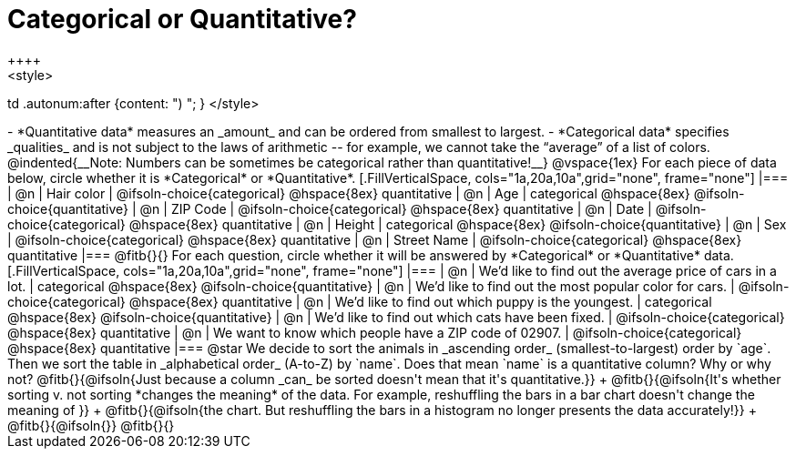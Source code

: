 = Categorical or Quantitative?
++++
<style>
td .autonum:after {content: ") "; }
</style>
++++

- *Quantitative data* measures an _amount_ and can be ordered from smallest to largest.
- *Categorical data* specifies _qualities_ and is not subject to the laws of arithmetic -- for example, we cannot take the “average” of a list of colors.

@indented{__Note: Numbers can be sometimes be categorical rather than quantitative!__}

@vspace{1ex}

For each piece of data below, circle whether it is *Categorical* or *Quantitative*.

[.FillVerticalSpace, cols="1a,20a,10a",grid="none", frame="none"]
|===
| @n | Hair color
| @ifsoln-choice{categorical} 	@hspace{8ex} quantitative

| @n | Age
| categorical 					@hspace{8ex} @ifsoln-choice{quantitative}

| @n | ZIP Code
| @ifsoln-choice{categorical} 	@hspace{8ex} quantitative

| @n | Date
| @ifsoln-choice{categorical}	@hspace{8ex} quantitative

| @n | Height
| categorical 					@hspace{8ex} @ifsoln-choice{quantitative}

| @n | Sex
| @ifsoln-choice{categorical}	@hspace{8ex} quantitative

| @n | Street Name
| @ifsoln-choice{categorical}	@hspace{8ex} quantitative
|===

@fitb{}{}

For each question, circle whether it will be answered by *Categorical* or *Quantitative* data.

[.FillVerticalSpace, cols="1a,20a,10a",grid="none", frame="none"]
|===
| @n | We’d like to find out the average price of cars in a lot.
| categorical 					@hspace{8ex} @ifsoln-choice{quantitative}

| @n | We’d like to find out the most popular color for cars.
| @ifsoln-choice{categorical} 	@hspace{8ex} quantitative

| @n | We’d like to find out which puppy is the youngest.
| categorical 					@hspace{8ex} @ifsoln-choice{quantitative}

| @n | We’d like to find out which cats have been fixed.
| @ifsoln-choice{categorical} 	@hspace{8ex} quantitative

| @n | We want to know which people have a ZIP code of 02907.
| @ifsoln-choice{categorical} 	@hspace{8ex} quantitative
|===

@star We decide to sort the animals in _ascending order_ (smallest-to-largest) order by `age`. Then we sort the table in _alphabetical order_ (A-to-Z) by `name`. Does that mean `name` is a quantitative column? Why or why not? @fitb{}{@ifsoln{Just because a column _can_ be sorted doesn't mean that it's quantitative.}} +
@fitb{}{@ifsoln{It's whether sorting v. not sorting *changes the meaning* of the data. For example, reshuffling the bars in a bar chart doesn't change the meaning of }} +
@fitb{}{@ifsoln{the chart. But reshuffling the bars in a histogram no longer presents the data accurately!}} +
@fitb{}{@ifsoln{}}
@fitb{}{}
